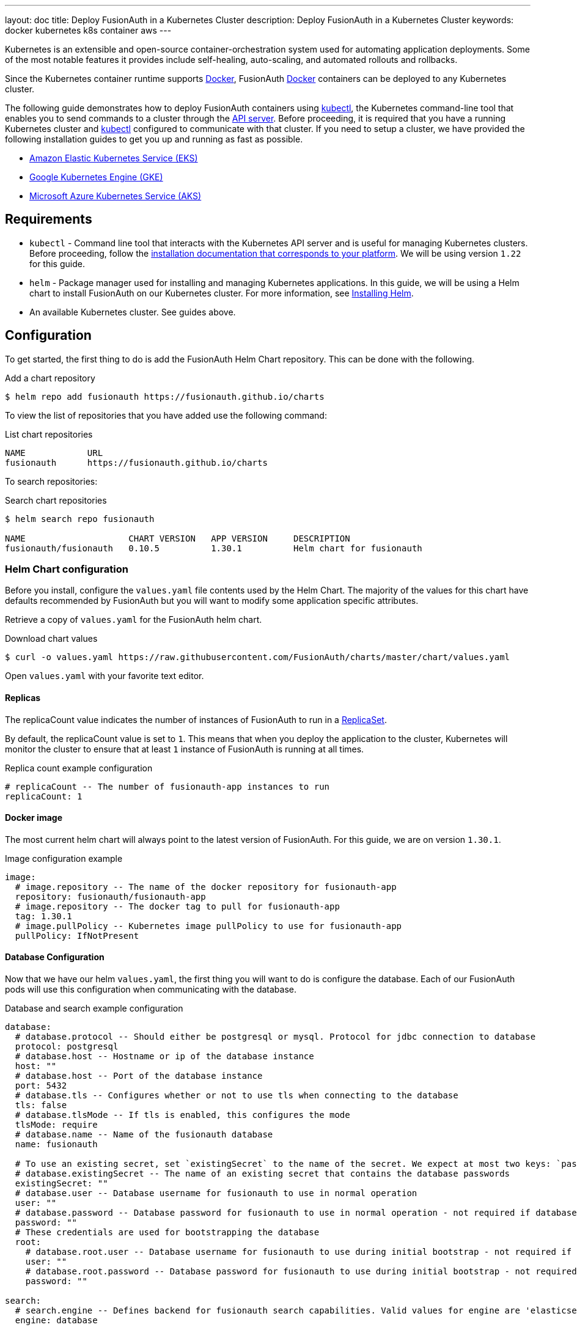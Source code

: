 ---
layout: doc
title: Deploy FusionAuth in a Kubernetes Cluster
description: Deploy FusionAuth in a Kubernetes Cluster
keywords: docker kubernetes k8s container aws
---

:prewrap!:

Kubernetes is an extensible and open-source container-orchestration system used for automating application deployments. Some of the most notable features it provides include self-healing, auto-scaling, and automated rollouts and rollbacks.

Since the Kubernetes container runtime supports link:../docker[Docker], FusionAuth link:../docker[Docker] containers can be deployed to any Kubernetes cluster.

The following guide demonstrates how to deploy FusionAuth containers using link:https://kubernetes.io/docs/tasks/tools/[kubectl], the Kubernetes command-line tool that enables you to send commands to a cluster through the link:https://kubernetes.io/docs/reference/command-line-tools-reference/kube-apiserver/[API server].
Before proceeding, it is required that you have a running Kubernetes cluster and link:https://kubernetes.io/docs/tasks/tools/[kubectl] configured to communicate with that cluster. If you need to setup a cluster, we have provided the following installation guides to get you up and running as fast as possible.

* link:setup/eks[Amazon Elastic Kubernetes Service (EKS)]
* link:setup/gke[Google Kubernetes Engine (GKE)]
* link:setup/aks[Microsoft Azure Kubernetes Service (AKS)]

== Requirements

* `kubectl` - Command line tool that interacts with the Kubernetes API server and is useful for managing Kubernetes clusters. Before proceeding, follow the https://kubernetes.io/docs/tasks/tools/[installation documentation that corresponds to your platform].
We will be using version `1.22` for this guide.
* `helm` - Package manager used for installing and managing Kubernetes applications. In this guide, we will be using a Helm chart to install FusionAuth on our Kubernetes cluster. For more information, see link:https://helm.sh/docs/intro/install/[Installing Helm].
* An available Kubernetes cluster. See guides above.

== Configuration

To get started, the first thing to do is add the FusionAuth Helm Chart repository. This can be done with the following.

[source,shell,title=Add a chart repository]
----
$ helm repo add fusionauth https://fusionauth.github.io/charts
----

To view the list of repositories that you have added use the following command:

[source,text,title=List chart repositories]
----
NAME      	URL
fusionauth	https://fusionauth.github.io/charts
----

To search repositories:

[source,shell,title=Search chart repositories]
----
$ helm search repo fusionauth

NAME                 	CHART VERSION	APP VERSION	DESCRIPTION
fusionauth/fusionauth	0.10.5       	1.30.1     	Helm chart for fusionauth
----

=== Helm Chart configuration

Before you install, configure the `values.yaml` file contents used by the Helm Chart. The majority of the values for this chart have defaults recommended by FusionAuth but you will want to modify some application specific attributes.

Retrieve a copy of `values.yaml` for the FusionAuth helm chart.

[source,shell,title=Download chart values]
----
$ curl -o values.yaml https://raw.githubusercontent.com/FusionAuth/charts/master/chart/values.yaml
----

Open `values.yaml` with your favorite text editor.

==== Replicas

The [field]#replicaCount# value indicates the number of instances of FusionAuth to run in a link:https://kubernetes.io/docs/concepts/workloads/controllers/replicaset/[ReplicaSet].

By default, the [field]#replicaCount# value is set to `1`. This means that when you deploy the application to the cluster, Kubernetes will monitor the cluster to ensure that at least `1` instance of FusionAuth is running at all times.

[source,yaml,title=Replica count example configuration]
----
# replicaCount -- The number of fusionauth-app instances to run
replicaCount: 1
----

==== Docker image

The most current helm chart will always point to the latest version of FusionAuth. For this guide, we are on version `1.30.1`.

[source,yaml,title=Image configuration example]
----
image:
  # image.repository -- The name of the docker repository for fusionauth-app
  repository: fusionauth/fusionauth-app
  # image.repository -- The docker tag to pull for fusionauth-app
  tag: 1.30.1
  # image.pullPolicy -- Kubernetes image pullPolicy to use for fusionauth-app
  pullPolicy: IfNotPresent
----

==== Database Configuration

Now that we have our helm `values.yaml`, the first thing you will want to do is configure the database. Each of our FusionAuth pods will use this configuration when communicating with the database.

[source,yaml,title=Database and search example configuration]
----
database:
  # database.protocol -- Should either be postgresql or mysql. Protocol for jdbc connection to database
  protocol: postgresql
  # database.host -- Hostname or ip of the database instance
  host: ""
  # database.host -- Port of the database instance
  port: 5432
  # database.tls -- Configures whether or not to use tls when connecting to the database
  tls: false
  # database.tlsMode -- If tls is enabled, this configures the mode
  tlsMode: require
  # database.name -- Name of the fusionauth database
  name: fusionauth

  # To use an existing secret, set `existingSecret` to the name of the secret. We expect at most two keys: `password` is required. `rootpassword` is only required if `database.root.user` is set.
  # database.existingSecret -- The name of an existing secret that contains the database passwords
  existingSecret: ""
  # database.user -- Database username for fusionauth to use in normal operation
  user: ""
  # database.password -- Database password for fusionauth to use in normal operation - not required if database.existingSecret is configured
  password: ""
  # These credentials are used for bootstrapping the database
  root:
    # database.root.user -- Database username for fusionauth to use during initial bootstrap - not required if you have manually bootstrapped your database
    user: ""
    # database.root.password -- Database password for fusionauth to use during initial bootstrap - not required if database.existingSecret is configured
    password: ""

search:
  # search.engine -- Defines backend for fusionauth search capabilities. Valid values for engine are 'elasticsearch' or 'database'.
  engine: database
----

At this point, the required fields that need to be provided are [field]#host#, [field]#user#, [field]#password#, [field]#root.user#, and [field]#root.password#. It is important to retrieve these attributes when you initially setup your database.
We are also going to set [field]#search.engine# field to `database`.

== Deploy FusionAuth to the cluster

Now that the desired `values.yaml` configuration has been set, its time to install the chart on our cluster. The `helm install` command is used to install a chart by name and can be applied using the syntax:

[source,shell,title=Helm install format]
----
$ helm install [CHART NAME] [CHART] [flags]
----

Here we will install a chart including the `-f` flag to override the default values.

[source,shell,title=Install the FusionAuth chart]
----
$ helm install my-release fusionauth/fusionauth -f values.yaml
----

Alternatively, values can be overridden using the `set` command using key/value pairs.

[source,shell,title=Install the FusionAuth chart using overrides]
----
$ helm install my-release fusionauth/fusionauth \
  --set replicaCount=1 \
  --set database.host=fusionauth-eks-example.ceeh9yeyi3hf.us-west-1.rds.amazonaws.com \
  --set database.user=fusionauth \
  --set database.password=hkaLBM3RVnyYeYeqE3WI1w2e4Avpy0Wd5O3s3 \
  --set database.root.user=postgres \
  --set database.root.password=foobarbaz \
  --set search.engine=database \
----

[NOTE.info]
====
Include the flag `--dry-run` if you would like to view the generated template before installing the template.
====

If the previous command was successful, you should see output similar to the following.

[source,text,title=Example output]
----
NAME: my-release
LAST DEPLOYED: Sun Oct 10 19:23:41 2021
NAMESPACE: default
STATUS: deployed
REVISION: 1
NOTES:
1. Get the application URL by running these commands:
  export SVC_NAME=$(kubectl get svc --namespace default -l "app.kubernetes.io/name=fusionauth,app.kubernetes.io/instance=my-release" -o jsonpath="{.items[0].metadata.name}")
  echo "Visit http://127.0.0.1:9011 to use your application"
  kubectl port-forward svc/$SVC_NAME 9011:9011
----

We can also get the status of our deployment by using `kubectl`.

[source,shell,title=Get a list of deployments running on the cluster]
----
$ kubectl get deployments -o wide

NAME                    READY   UP-TO-DATE   AVAILABLE   AGE     CONTAINERS   IMAGES                             SELECTOR
my-release-fusionauth   1/1     1            1           4m16s   fusionauth   fusionauth/fusionauth-app:1.30.1   app.kubernetes.io/instance=my-release,app.kubernetes.io/name=fusionauth
----

Finally, its time to verify our deployment via the browser. As instructed by the output above, we will create a proxy enabling us to connect to the cluster from localhost.

[source,shell,title=Example output]
----
Forwarding from 127.0.0.1:9011 -> 9011
----

Navigate to http://localhost:9011

image::installation-guides/kubernetes/fa-success.png[FusionAuth index,width=1200,role=shadowed bottom-cropped]

Congratulations! You have now successfully deployed FusionAuth to a Kubernetes cluster.
